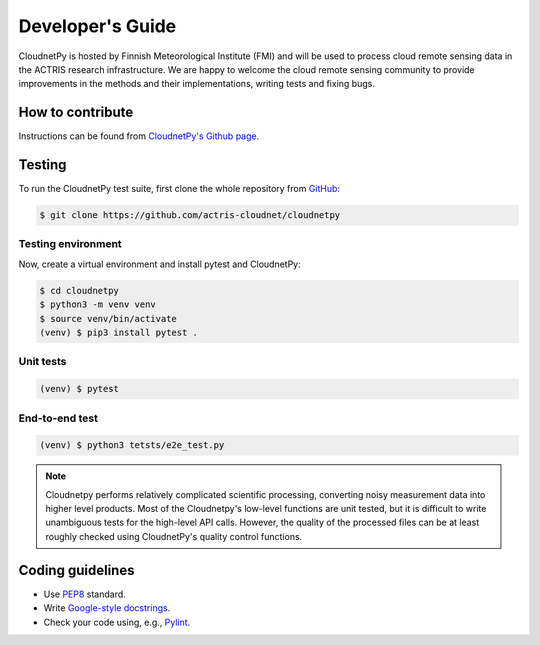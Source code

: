 Developer's Guide
=================

CloudnetPy is hosted by Finnish Meteorological Institute (FMI) and
will be used to process cloud remote sensing data in the
ACTRIS research infrastructure. We are happy to welcome the cloud remote sensing community
to provide improvements in the methods and their implementations, writing
tests and fixing bugs.

How to contribute
-----------------

Instructions can be found from `CloudnetPy's Github page <https://github.com/actris-cloudnet/cloudnetpy/blob/master/CONTRIBUTING.md>`_.

Testing
-------

To run the CloudnetPy test suite, first
clone the whole repository from `GitHub
<https://github.com/actris-cloudnet/cloudnetpy>`_:

.. code-block:: console

	$ git clone https://github.com/actris-cloudnet/cloudnetpy

Testing environment
...................

Now, create a virtual environment and install pytest and CloudnetPy:

.. code-block:: console

    $ cd cloudnetpy
    $ python3 -m venv venv
    $ source venv/bin/activate
    (venv) $ pip3 install pytest .

Unit tests
..........

.. code-block:: console

    (venv) $ pytest

End-to-end test
...............

.. code-block:: console

    (venv) $ python3 tetsts/e2e_test.py

.. note::

   Cloudnetpy performs relatively complicated scientific processing, converting
   noisy measurement data into higher level products. Most of the
   Cloudnetpy's low-level functions are unit tested, but it is
   difficult to write unambiguous tests for the high-level API calls.
   However, the quality of the processed files can be at least roughly
   checked using CloudnetPy's quality control functions.


Coding guidelines
-----------------

- Use `PEP8 <https://www.python.org/dev/peps/pep-0008/>`_ standard.

- Write `Google-style docstrings <https://sphinxcontrib-napoleon.readthedocs.io/en/latest/example_google.html>`_.

- Check your code using, e.g., `Pylint <https://www.pylint.org/>`_.
